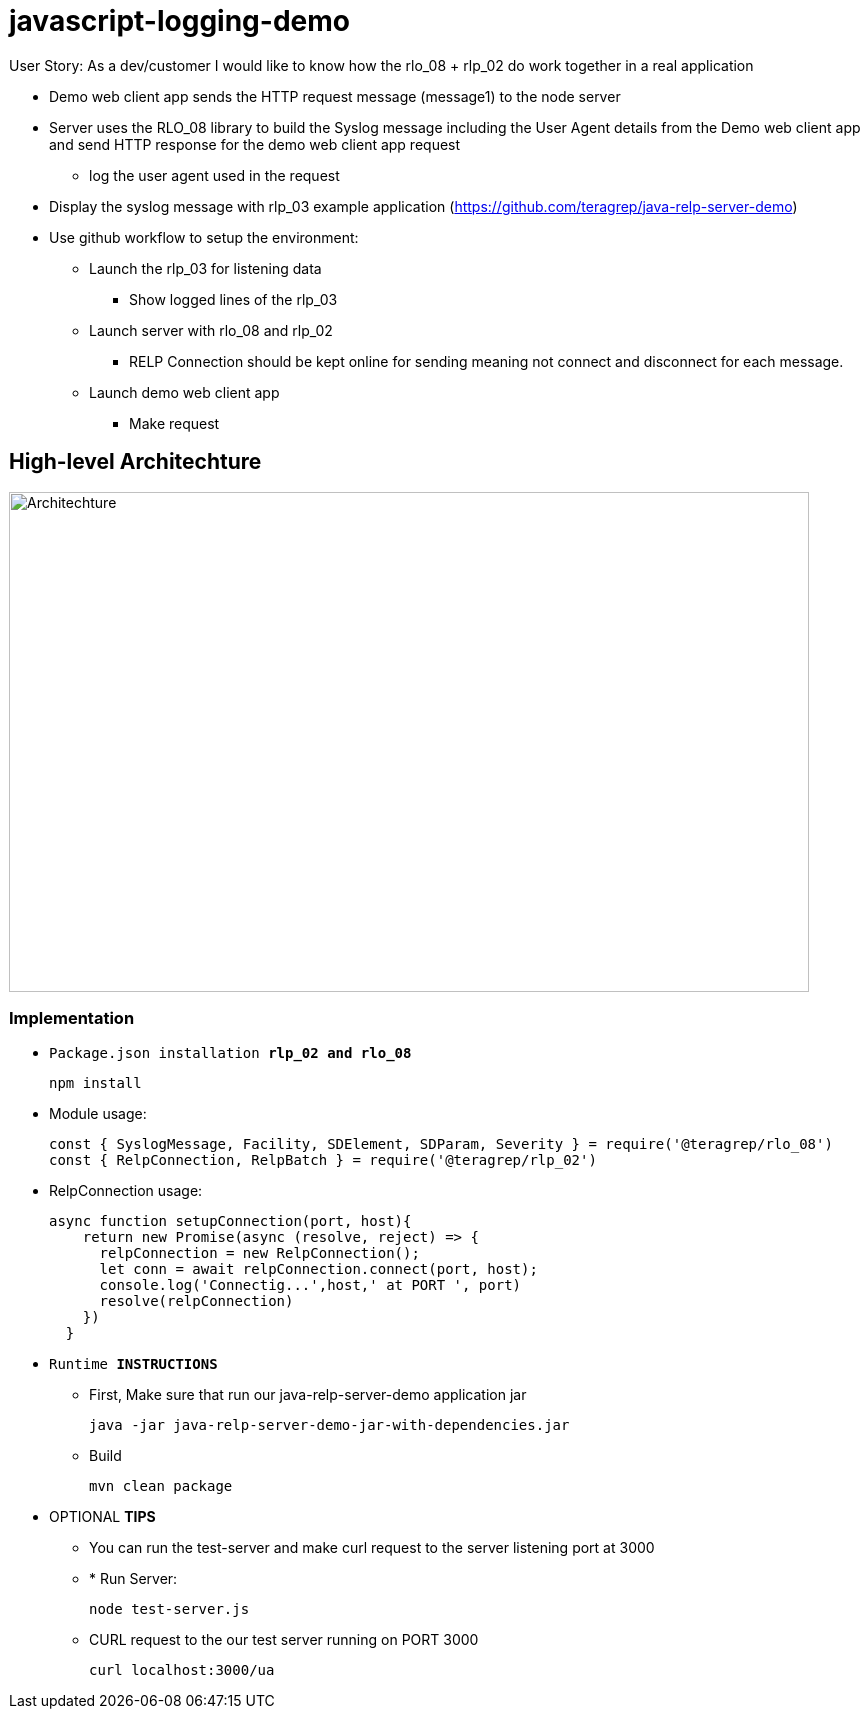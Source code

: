 # javascript-logging-demo

User Story: As a dev/customer I would like to know how the rlo_08 + rlp_02 do work together in a real application

* Demo web client app sends the HTTP request message (message1) to the node server
* Server uses the RLO_08 library to build the Syslog message including the User Agent details from the Demo web client app and send HTTP response for the demo web client app request
** log the user agent used in the request
* Display the syslog message with rlp_03 example application (https://github.com/teragrep/java-relp-server-demo)
* Use github workflow to setup the environment:
** Launch the rlp_03 for listening data
*** Show logged lines of the rlp_03
** Launch server with rlo_08 and rlp_02
*** RELP Connection should be kept online for sending meaning not connect and disconnect for each message.
** Launch demo web client app
*** Make request

== High-level Architechture
image::rlo_08_demo_arch.png[alt="Architechture",width=800,height=500]


=== Implementation

* `Package.json installation *rlp_02 and rlo_08*`
+
[source,node]
-----------------
npm install 
-----------------

* Module usage:
+
[source,javascript]
-----------------
const { SyslogMessage, Facility, SDElement, SDParam, Severity } = require('@teragrep/rlo_08')
const { RelpConnection, RelpBatch } = require('@teragrep/rlp_02')
-----------------

* RelpConnection usage:
+
[source,javascript]
-----------------
async function setupConnection(port, host){
    return new Promise(async (resolve, reject) => {
      relpConnection = new RelpConnection();
      let conn = await relpConnection.connect(port, host);	
      console.log('Connectig...',host,' at PORT ', port)
      resolve(relpConnection)
    })
  }
-----------------

* `Runtime  *INSTRUCTIONS*`
** First, Make sure that run our java-relp-server-demo application jar
+
[source,java]
-----------------
java -jar java-relp-server-demo-jar-with-dependencies.jar
-----------------

** Build
+
[source,java]
-----------------
mvn clean package
-----------------

* OPTIONAL *TIPS*
** You can run the test-server and make curl request to the server listening port at 3000
** * Run Server:
+
[source,javascript]
-----------------
node test-server.js
-----------------

** CURL request to the our test server running on PORT 3000
+
[source,shell]
-----------------
curl localhost:3000/ua
-----------------

